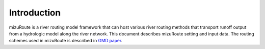 Introduction
============

mizuRoute is a river routing model framework that can host various river routing methods that transport runoff output from a hydrologic model along the river network. 
This document describes mizuRoute setting and input data. The routing schemes used in mizuRoute is described in `GMD paper <https://www.geosci-model-dev.net/9/2223/2016/>`_.

